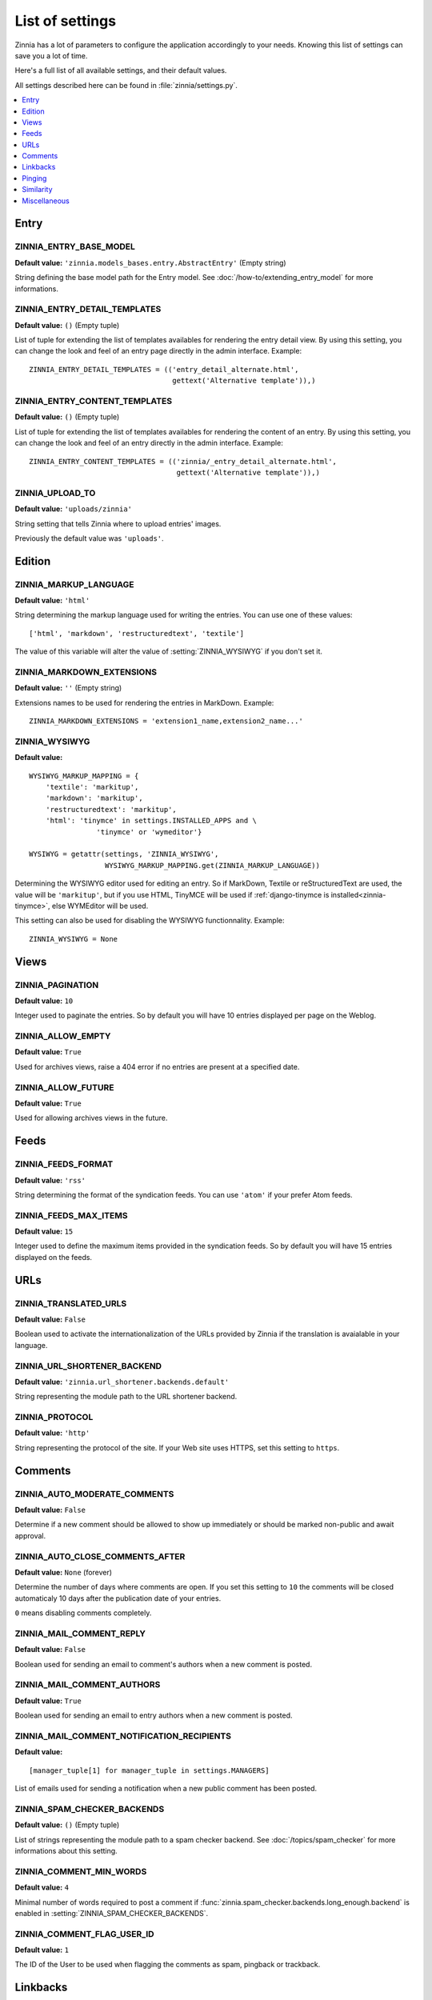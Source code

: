 ================
List of settings
================

.. module:: zinnia.settings

Zinnia has a lot of parameters to configure the application accordingly to
your needs. Knowing this list of settings can save you a lot of time.

Here's a full list of all available settings, and their default values.

All settings described here can be found in :file:`zinnia/settings.py`.

.. contents::
    :local:
    :depth: 1

.. _settings-entry:

Entry
=====

.. setting:: ZINNIA_ENTRY_BASE_MODEL

ZINNIA_ENTRY_BASE_MODEL
-----------------------
**Default value:** ``'zinnia.models_bases.entry.AbstractEntry'`` (Empty string)

String defining the base model path for the Entry model. See
:doc:`/how-to/extending_entry_model` for more informations.

.. setting:: ZINNIA_ENTRY_DETAIL_TEMPLATES

ZINNIA_ENTRY_DETAIL_TEMPLATES
-----------------------------
**Default value:** ``()`` (Empty tuple)

List of tuple for extending the list of templates availables for
rendering the entry detail view. By using this setting, you can
change the look and feel of an entry page directly in the admin
interface. Example: ::

  ZINNIA_ENTRY_DETAIL_TEMPLATES = (('entry_detail_alternate.html',
                                    gettext('Alternative template')),)

.. setting:: ZINNIA_ENTRY_CONTENT_TEMPLATES

ZINNIA_ENTRY_CONTENT_TEMPLATES
------------------------------
**Default value:** ``()`` (Empty tuple)

List of tuple for extending the list of templates availables for
rendering the content of an entry. By using this setting, you can
change the look and feel of an entry directly in the admin
interface. Example: ::

  ZINNIA_ENTRY_CONTENT_TEMPLATES = (('zinnia/_entry_detail_alternate.html',
                                     gettext('Alternative template')),)

.. setting:: ZINNIA_UPLOAD_TO

ZINNIA_UPLOAD_TO
----------------
**Default value:** ``'uploads/zinnia'``

String setting that tells Zinnia where to upload entries' images.

.. versionchanged:: 0.10

Previously the default value was ``'uploads'``.

.. _settings-edition:

Edition
=======

.. setting:: ZINNIA_MARKUP_LANGUAGE

ZINNIA_MARKUP_LANGUAGE
----------------------
**Default value:** ``'html'``

String determining the markup language used for writing the entries.
You can use one of these values: ::

    ['html', 'markdown', 'restructuredtext', 'textile']

The value of this variable will alter the value of :setting:`ZINNIA_WYSIWYG`
if you don't set it.

.. setting:: ZINNIA_MARKDOWN_EXTENSIONS

ZINNIA_MARKDOWN_EXTENSIONS
--------------------------
**Default value:** ``''`` (Empty string)

Extensions names to be used for rendering the entries in MarkDown. Example:
::

  ZINNIA_MARKDOWN_EXTENSIONS = 'extension1_name,extension2_name...'

.. setting:: ZINNIA_WYSIWYG

ZINNIA_WYSIWYG
--------------
**Default value:** ::

    WYSIWYG_MARKUP_MAPPING = {
        'textile': 'markitup',
        'markdown': 'markitup',
        'restructuredtext': 'markitup',
        'html': 'tinymce' in settings.INSTALLED_APPS and \
                    'tinymce' or 'wymeditor'}

    WYSIWYG = getattr(settings, 'ZINNIA_WYSIWYG',
                      WYSIWYG_MARKUP_MAPPING.get(ZINNIA_MARKUP_LANGUAGE))

Determining the WYSIWYG editor used for editing an entry.
So if MarkDown, Textile or reStructuredText are used, the value will be
``'markitup'``, but if you use HTML, TinyMCE will be used if
:ref:`django-tinymce is installed<zinnia-tinymce>`, else WYMEditor will be
used.

This setting can also be used for disabling the WYSIWYG
functionnality. Example: ::

  ZINNIA_WYSIWYG = None

.. _settings-views:

Views
=====

.. setting:: ZINNIA_PAGINATION

ZINNIA_PAGINATION
-----------------

**Default value:** ``10``

Integer used to paginate the entries. So by default you will have 10
entries displayed per page on the Weblog.

.. setting:: ZINNIA_ALLOW_EMPTY

ZINNIA_ALLOW_EMPTY
------------------
**Default value:** ``True``

Used for archives views, raise a 404 error if no entries are present at
a specified date.

.. setting:: ZINNIA_ALLOW_FUTURE

ZINNIA_ALLOW_FUTURE
-------------------
**Default value:** ``True``

Used for allowing archives views in the future.

.. _settings-feeds:

Feeds
=====

.. setting:: ZINNIA_FEEDS_FORMAT

ZINNIA_FEEDS_FORMAT
-------------------
**Default value:** ``'rss'``

String determining the format of the syndication feeds. You can use
``'atom'`` if your prefer Atom feeds.

.. setting:: ZINNIA_FEEDS_MAX_ITEMS

ZINNIA_FEEDS_MAX_ITEMS
----------------------
**Default value:** ``15``

Integer used to define the maximum items provided in the syndication feeds.
So by default you will have 15 entries displayed on the feeds.

.. _settings-urls:

URLs
====

.. setting:: ZINNIA_TRANSLATED_URLS

ZINNIA_TRANSLATED_URLS
----------------------
.. versionadded:: 0.12.2

**Default value:** ``False``

Boolean used to activate the internationalization of the URLs provided by
Zinnia if the translation is avaialable in your language.

.. setting:: ZINNIA_URL_SHORTENER_BACKEND

ZINNIA_URL_SHORTENER_BACKEND
----------------------------
**Default value:** ``'zinnia.url_shortener.backends.default'``

String representing the module path to the URL shortener backend.

.. setting:: ZINNIA_PROTOCOL

ZINNIA_PROTOCOL
---------------
**Default value:** ``'http'``

String representing the protocol of the site. If your Web site uses HTTPS,
set this setting to ``https``.

.. _settings-comments:

Comments
========

.. setting:: ZINNIA_AUTO_MODERATE_COMMENTS

ZINNIA_AUTO_MODERATE_COMMENTS
-----------------------------
**Default value:** ``False``

Determine if a new comment should be allowed to show up
immediately or should be marked non-public and await approval.

.. setting:: ZINNIA_AUTO_CLOSE_COMMENTS_AFTER

ZINNIA_AUTO_CLOSE_COMMENTS_AFTER
--------------------------------
**Default value:** ``None`` (forever)

Determine the number of days where comments are open. If you set this
setting to ``10`` the comments will be closed automaticaly 10 days after
the publication date of your entries.

``0`` means disabling comments completely.

.. setting:: ZINNIA_MAIL_COMMENT_REPLY

ZINNIA_MAIL_COMMENT_REPLY
-------------------------
**Default value:** ``False``

Boolean used for sending an email to comment's authors
when a new comment is posted.

.. setting:: ZINNIA_MAIL_COMMENT_AUTHORS

ZINNIA_MAIL_COMMENT_AUTHORS
---------------------------
**Default value:** ``True``

Boolean used for sending an email to entry authors
when a new comment is posted.

.. setting:: ZINNIA_MAIL_COMMENT_NOTIFICATION_RECIPIENTS

ZINNIA_MAIL_COMMENT_NOTIFICATION_RECIPIENTS
-------------------------------------------
**Default value:** ::

    [manager_tuple[1] for manager_tuple in settings.MANAGERS]

List of emails used for sending a notification when a
new public comment has been posted.

.. setting:: ZINNIA_SPAM_CHECKER_BACKENDS

ZINNIA_SPAM_CHECKER_BACKENDS
----------------------------
**Default value:** ``()`` (Empty tuple)

List of strings representing the module path to a spam checker backend.
See :doc:`/topics/spam_checker` for more informations about this setting.

.. setting:: ZINNIA_COMMENT_MIN_WORDS

ZINNIA_COMMENT_MIN_WORDS
------------------------
**Default value:** ``4``

Minimal number of words required to post a comment if
:func:`zinnia.spam_checker.backends.long_enough.backend` is enabled in
:setting:`ZINNIA_SPAM_CHECKER_BACKENDS`.

.. setting:: ZINNIA_DEFAULT_USER_ID

ZINNIA_COMMENT_FLAG_USER_ID
---------------------------
**Default value:** ``1``

The ID of the User to be used when flagging the comments as spam, pingback
or trackback.

.. _settings-linkbacks:

Linkbacks
=========

.. setting:: ZINNIA_AUTO_CLOSE_PINGBACKS_AFTER

ZINNIA_AUTO_CLOSE_PINGBACKS_AFTER
---------------------------------
**Default value:** ``None`` (forever)

Determine the number of days where pingbacks are open. If you set this
setting to ``10`` the pingbacks will be closed automaticaly 10 days after
the publication date of your entries.

``0`` means disabling pingbacks completely.

.. setting:: ZINNIA_AUTO_CLOSE_TRACKBACKS_AFTER

ZINNIA_AUTO_CLOSE_TRACKBACKS_AFTER
----------------------------------
**Default value:** ``None`` (forever)

Determine the number of days where trackbacks are open. If you set this
setting to ``10`` the trackbacks will be closed automaticaly 10 days after
the publication date of your entries.

``0`` means disabling trackbacks completely.

.. _settings-pinging:

Pinging
=======

.. setting:: ZINNIA_PING_DIRECTORIES

ZINNIA_PING_DIRECTORIES
-----------------------
**Default value:** ``('http://django-blog-zinnia.com/xmlrpc/',)``

List of the directories you want to ping.

.. setting:: ZINNIA_PING_EXTERNAL_URLS

ZINNIA_PING_EXTERNAL_URLS
-------------------------
**Default value:** ``True``

Boolean setting for telling if you want to ping external URLs when saving
an entry.

.. setting:: ZINNIA_SAVE_PING_DIRECTORIES

ZINNIA_SAVE_PING_DIRECTORIES
----------------------------
**Default value:** ``bool(ZINNIA_PING_DIRECTORIES)``

Boolean setting for telling if you want to ping directories when saving
an entry.

.. setting:: ZINNIA_PINGBACK_CONTENT_LENGTH

ZINNIA_PINGBACK_CONTENT_LENGTH
------------------------------
**Default value:** ``300``

Size of the excerpt generated on pingback.

.. _settings-similarity:

Similarity
==========

.. setting:: ZINNIA_F_MIN

ZINNIA_F_MIN
------------
**Default value:** ``0.1``

Float setting of the minimal word frequency for similar entries.

.. setting:: ZINNIA_F_MAX

ZINNIA_F_MAX
------------
**Default value:** ``1.0``

Float setting of the minimal word frequency for similar entries.

.. _settings-misc:

Miscellaneous
=============

.. setting:: ZINNIA_COPYRIGHT

ZINNIA_COPYRIGHT
----------------
**Default value:** ``'Zinnia'``

String used for copyrighting your entries, used in the syndication feeds
and in the opensearch document.

.. setting:: ZINNIA_STOP_WORDS

ZINNIA_STOP_WORDS
-----------------
**Default value:** See :file:`zinnia/settings.py`

List of common words excluded from the advanced search engine
to optimize the search querying and the results.

.. setting:: ZINNIA_USE_TWITTER

ZINNIA_USE_TWITTER
------------------
**Default value:** ``True if the crendentials of Twitter have been defined``

Boolean telling if the credentials of a Twitter account have been set and
if Zinnia can post on Twitter.
